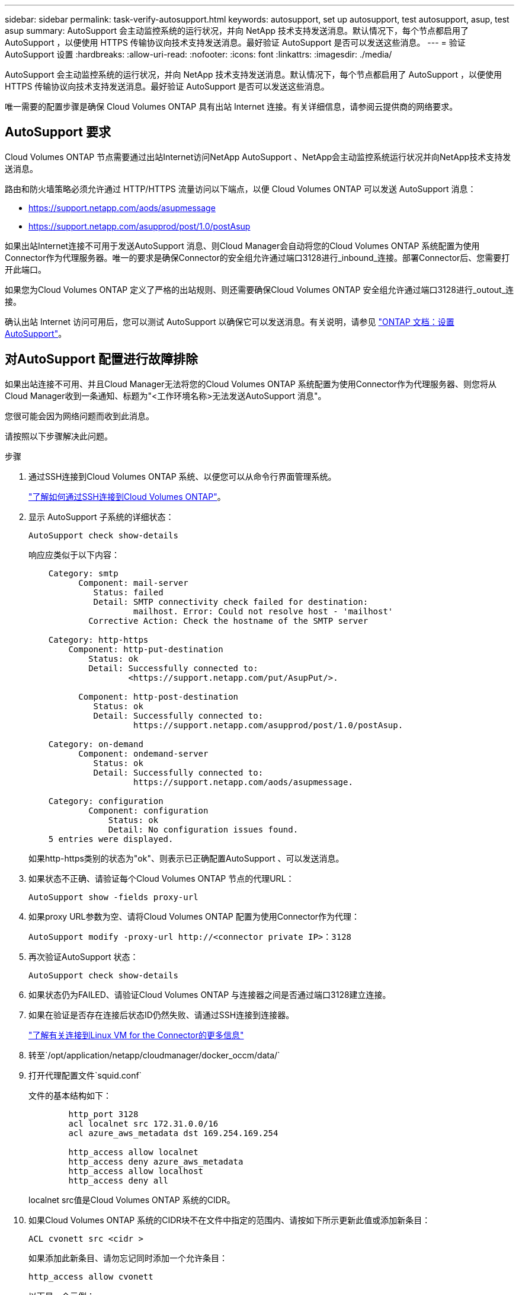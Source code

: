 ---
sidebar: sidebar 
permalink: task-verify-autosupport.html 
keywords: autosupport, set up autosupport, test autosupport, asup, test asup 
summary: AutoSupport 会主动监控系统的运行状况，并向 NetApp 技术支持发送消息。默认情况下，每个节点都启用了 AutoSupport ，以便使用 HTTPS 传输协议向技术支持发送消息。最好验证 AutoSupport 是否可以发送这些消息。 
---
= 验证 AutoSupport 设置
:hardbreaks:
:allow-uri-read: 
:nofooter: 
:icons: font
:linkattrs: 
:imagesdir: ./media/


[role="lead"]
AutoSupport 会主动监控系统的运行状况，并向 NetApp 技术支持发送消息。默认情况下，每个节点都启用了 AutoSupport ，以便使用 HTTPS 传输协议向技术支持发送消息。最好验证 AutoSupport 是否可以发送这些消息。

唯一需要的配置步骤是确保 Cloud Volumes ONTAP 具有出站 Internet 连接。有关详细信息，请参阅云提供商的网络要求。



== AutoSupport 要求

Cloud Volumes ONTAP 节点需要通过出站Internet访问NetApp AutoSupport 、NetApp会主动监控系统运行状况并向NetApp技术支持发送消息。

路由和防火墙策略必须允许通过 HTTP/HTTPS 流量访问以下端点，以便 Cloud Volumes ONTAP 可以发送 AutoSupport 消息：

* https://support.netapp.com/aods/asupmessage
* https://support.netapp.com/asupprod/post/1.0/postAsup


如果出站Internet连接不可用于发送AutoSupport 消息、则Cloud Manager会自动将您的Cloud Volumes ONTAP 系统配置为使用Connector作为代理服务器。唯一的要求是确保Connector的安全组允许通过端口3128进行_inbound_连接。部署Connector后、您需要打开此端口。

如果您为Cloud Volumes ONTAP 定义了严格的出站规则、则还需要确保Cloud Volumes ONTAP 安全组允许通过端口3128进行_outout_连接。

确认出站 Internet 访问可用后，您可以测试 AutoSupport 以确保它可以发送消息。有关说明，请参见 https://docs.netapp.com/us-en/ontap/system-admin/setup-autosupport-task.html["ONTAP 文档：设置 AutoSupport"^]。



== 对AutoSupport 配置进行故障排除

如果出站连接不可用、并且Cloud Manager无法将您的Cloud Volumes ONTAP 系统配置为使用Connector作为代理服务器、则您将从Cloud Manager收到一条通知、标题为"<工作环境名称>无法发送AutoSupport 消息"。

您很可能会因为网络问题而收到此消息。

请按照以下步骤解决此问题。

.步骤
. 通过SSH连接到Cloud Volumes ONTAP 系统、以便您可以从命令行界面管理系统。
+
link:task-connecting-to-otc.html["了解如何通过SSH连接到Cloud Volumes ONTAP"]。

. 显示 AutoSupport 子系统的详细状态：
+
`AutoSupport check show-details`

+
响应应类似于以下内容：

+
[listing]
----
    Category: smtp
          Component: mail-server
             Status: failed
             Detail: SMTP connectivity check failed for destination:
                     mailhost. Error: Could not resolve host - 'mailhost'
            Corrective Action: Check the hostname of the SMTP server

    Category: http-https
        Component: http-put-destination
            Status: ok
            Detail: Successfully connected to:
                    <https://support.netapp.com/put/AsupPut/>.

          Component: http-post-destination
             Status: ok
             Detail: Successfully connected to:
                     https://support.netapp.com/asupprod/post/1.0/postAsup.

    Category: on-demand
          Component: ondemand-server
             Status: ok
             Detail: Successfully connected to:
                     https://support.netapp.com/aods/asupmessage.

    Category: configuration
            Component: configuration
                Status: ok
                Detail: No configuration issues found.
    5 entries were displayed.
----
+
如果http-https类别的状态为"ok"、则表示已正确配置AutoSupport 、可以发送消息。

. 如果状态不正确、请验证每个Cloud Volumes ONTAP 节点的代理URL：
+
`AutoSupport show -fields proxy-url`

. 如果proxy URL参数为空、请将Cloud Volumes ONTAP 配置为使用Connector作为代理：
+
`AutoSupport modify -proxy-url \http://<connector private IP>：3128`

. 再次验证AutoSupport 状态：
+
`AutoSupport check show-details`

. 如果状态仍为FAILED、请验证Cloud Volumes ONTAP 与连接器之间是否通过端口3128建立连接。
. 如果在验证是否存在连接后状态ID仍然失败、请通过SSH连接到连接器。
+
https://docs.netapp.com/us-en/cloud-manager-setup-admin/task-managing-connectors.html#connect-to-the-linux-vm["了解有关连接到Linux VM for the Connector的更多信息"^]

. 转至`/opt/application/netapp/cloudmanager/docker_occm/data/`
. 打开代理配置文件`squid.conf`
+
文件的基本结构如下：

+
[listing]
----
        http_port 3128
        acl localnet src 172.31.0.0/16
        acl azure_aws_metadata dst 169.254.169.254

        http_access allow localnet
        http_access deny azure_aws_metadata
        http_access allow localhost
        http_access deny all
----
+
localnet src值是Cloud Volumes ONTAP 系统的CIDR。

. 如果Cloud Volumes ONTAP 系统的CIDR块不在文件中指定的范围内、请按如下所示更新此值或添加新条目：
+
`ACL cvonett src <cidr >`

+
如果添加此新条目、请勿忘记同时添加一个允许条目：

+
`http_access allow cvonett`

+
以下是一个示例：

+
[listing]
----
        http_port 3128
        acl localnet src 172.31.0.0/16
        acl cvonet src 172.33.0.0/16
        acl azure_aws_metadata dst 169.254.169.254

        http_access allow localnet
        http_access allow cvonet
        http_access deny azure_aws_metadata
        http_access allow localhost
        http_access deny all
----
. 编辑此配置文件后、以sudo身份重新启动代理容器：
+
`d启动SQUID`

. 返回到Cloud Volumes ONTAP 命令行界面并验证Cloud Volumes ONTAP 是否可以发送AutoSupport 消息：
+
`AutoSupport check show-details`


